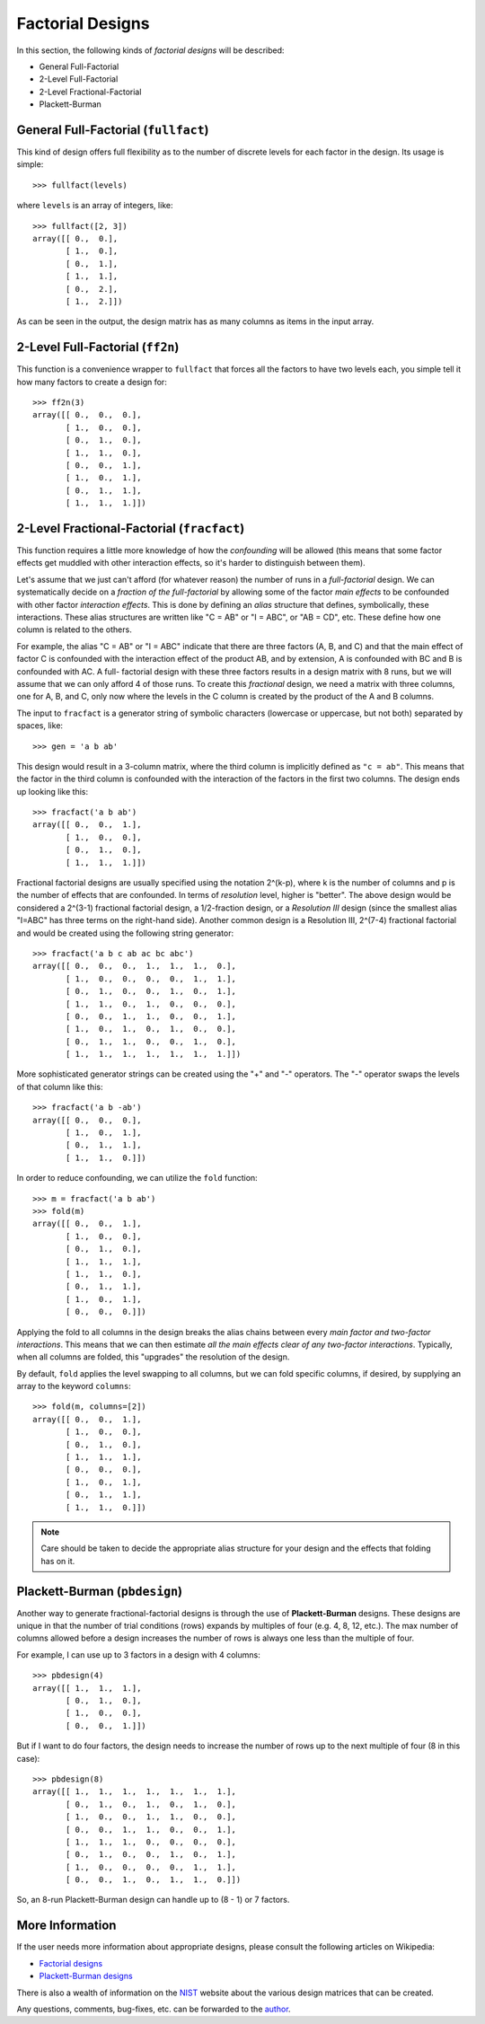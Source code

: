 ================================================================================
Factorial Designs
================================================================================

In this section, the following kinds of *factorial designs* will be described:

- General Full-Factorial
- 2-Level Full-Factorial
- 2-Level Fractional-Factorial
- Plackett-Burman

.. index:: General Full-Factorial

General Full-Factorial (``fullfact``)
=====================================

This kind of design offers full flexibility as to the number of discrete 
levels for each factor in the design. Its usage is simple::

    >>> fullfact(levels)

where ``levels`` is an array of integers, like::

    >>> fullfact([2, 3])
    array([[ 0.,  0.],
           [ 1.,  0.],
           [ 0.,  1.],
           [ 1.,  1.],
           [ 0.,  2.],
           [ 1.,  2.]])

As can be seen in the output, the design matrix has as many columns as 
items in the input array.

.. index:: 2-Level Full Factorial

2-Level Full-Factorial (``ff2n``)
=================================

This function is a convenience wrapper to ``fullfact`` that forces all the
factors to have two levels each, you simple tell it how many factors to
create a design for::

    >>> ff2n(3)
    array([[ 0.,  0.,  0.],
           [ 1.,  0.,  0.],
           [ 0.,  1.,  0.],
           [ 1.,  1.,  0.],
           [ 0.,  0.,  1.],
           [ 1.,  0.,  1.],
           [ 0.,  1.,  1.],
           [ 1.,  1.,  1.]])
       
.. index:: 2-Level Fractional Factorial

2-Level Fractional-Factorial (``fracfact``)
===========================================

This function requires a little more knowledge of how the *confounding*
will be allowed (this means that some factor effects get muddled with
other interaction effects, so it's harder to distinguish between them).

Let's assume that we just can't afford (for whatever reason) the number
of runs in a *full-factorial* design. We can systematically decide on a
*fraction of the full-factorial* by allowing some of the factor *main 
effects* to be confounded with other factor *interaction effects*. This
is done by defining an *alias* structure that defines, symbolically,
these interactions. These alias structures are written like "C = AB" or 
"I = ABC", or "AB = CD", etc. These define how one column is related to
the others. 

For example, the alias "C = AB" or "I = ABC" indicate that there are 
three factors (A, B, and C) and that the main effect of factor
C is confounded with the interaction effect of the product AB, and by
extension, A is confounded with BC and B is confounded with AC. A full-
factorial design with these three factors results in a design matrix with
8 runs, but we will assume that we can only afford 4 of those runs. To 
create this *fractional* design, we need a matrix with three columns, one
for A, B, and C, only now where the levels in the C column is created by 
the product of the A and B columns.

The input to ``fracfact`` is a generator string of symbolic characters
(lowercase or uppercase, but not both) separated by spaces, like::

    >>> gen = 'a b ab' 

This design would result in a 3-column matrix, where the third column is 
implicitly defined as ``"c = ab"``. This means that the factor in the third 
column is confounded with the interaction of the factors in the first two 
columns. The design ends up looking like this::

    >>> fracfact('a b ab')
    array([[ 0.,  0.,  1.],
           [ 1.,  0.,  0.],
           [ 0.,  1.,  0.],
           [ 1.,  1.,  1.]])

Fractional factorial designs are usually specified using the notation 
2^(k-p), where k is the number of columns and p is the number 
of effects that are confounded. In terms of *resolution* level, higher is
"better". The above design would be considered a 2^(3-1) 
fractional factorial design, a 1/2-fraction design, or a *Resolution III*
design (since the smallest alias "I=ABC" has three terms on the right-hand
side). Another common design is a Resolution III, 2^(7-4) 
fractional factorial and would be created using the following string 
generator::

    >>> fracfact('a b c ab ac bc abc')
    array([[ 0.,  0.,  0.,  1.,  1.,  1.,  0.],
           [ 1.,  0.,  0.,  0.,  0.,  1.,  1.],
           [ 0.,  1.,  0.,  0.,  1.,  0.,  1.],
           [ 1.,  1.,  0.,  1.,  0.,  0.,  0.],
           [ 0.,  0.,  1.,  1.,  0.,  0.,  1.],
           [ 1.,  0.,  1.,  0.,  1.,  0.,  0.],
           [ 0.,  1.,  1.,  0.,  0.,  1.,  0.],
           [ 1.,  1.,  1.,  1.,  1.,  1.,  1.]])

More sophisticated generator strings can be created using the "+" and 
"-" operators. The "-" operator swaps the levels of that column like 
this::

    >>> fracfact('a b -ab')
    array([[ 0.,  0.,  0.],
           [ 1.,  0.,  1.],
           [ 0.,  1.,  1.],
           [ 1.,  1.,  0.]]) 

In order to reduce confounding, we can utilize the ``fold`` function::

    >>> m = fracfact('a b ab')
    >>> fold(m)
    array([[ 0.,  0.,  1.],
           [ 1.,  0.,  0.],
           [ 0.,  1.,  0.],
           [ 1.,  1.,  1.],
           [ 1.,  1.,  0.],
           [ 0.,  1.,  1.],
           [ 1.,  0.,  1.],
           [ 0.,  0.,  0.]])

Applying the fold to all columns in the design breaks the alias chains
between every *main factor and two-factor interactions*. This means that
we can then estimate *all the main effects clear of any two-factor 
interactions*. Typically, when all columns are folded, this "upgrades"
the resolution of the design.

By default, ``fold`` applies the level swapping to all 
columns, but we can fold specific columns, if desired, by supplying an 
array to the keyword ``columns``::

    >>> fold(m, columns=[2])
    array([[ 0.,  0.,  1.],
           [ 1.,  0.,  0.],
           [ 0.,  1.,  0.],
           [ 1.,  1.,  1.],
           [ 0.,  0.,  0.],
           [ 1.,  0.,  1.],
           [ 0.,  1.,  1.],
           [ 1.,  1.,  0.]])

.. note::
   Care should be taken to decide the appropriate alias structure for 
   your design and the effects that folding has on it.

.. index:: Plackett-Burman

Plackett-Burman (``pbdesign``)
==============================

Another way to generate fractional-factorial designs is through the use
of **Plackett-Burman** designs. These designs are unique in that the 
number of trial conditions (rows) expands by multiples of four (e.g. 4,
8, 12, etc.). The max number of columns allowed before a design increases
the number of rows is always one less than the multiple of four.

For example, I can use up to 3 factors in a design with 4 columns::

    >>> pbdesign(4)
    array([[ 1.,  1.,  1.],
           [ 0.,  1.,  0.],
           [ 1.,  0.,  0.],
           [ 0.,  0.,  1.]])

But if I want to do four factors, the design needs to increase the number
of rows up to the next multiple of four (8 in this case)::

    >>> pbdesign(8)
    array([[ 1.,  1.,  1.,  1.,  1.,  1.,  1.],
           [ 0.,  1.,  0.,  1.,  0.,  1.,  0.],
           [ 1.,  0.,  0.,  1.,  1.,  0.,  0.],
           [ 0.,  0.,  1.,  1.,  0.,  0.,  1.],
           [ 1.,  1.,  1.,  0.,  0.,  0.,  0.],
           [ 0.,  1.,  0.,  0.,  1.,  0.,  1.],
           [ 1.,  0.,  0.,  0.,  0.,  1.,  1.],
           [ 0.,  0.,  1.,  0.,  1.,  1.,  0.]])

So, an 8-run Plackett-Burman design can handle up to (8 - 1) or 7 factors.

.. index:: Factorial Designs Support

More Information
================

If the user needs more information about appropriate designs, please 
consult the following articles on Wikipedia:

- `Factorial designs`_
- `Plackett-Burman designs`_

There is also a wealth of information on the `NIST`_ website about the
various design matrices that can be created.

Any questions, comments, bug-fixes, etc. can be forwarded to the `author`_.

.. _author: mailto:tisimst@gmail.com
.. _Factorial designs: http://en.wikipedia.org/wiki/Factorial_experiment
.. _Plackett-Burman designs: http://en.wikipedia.org/wiki/Plackett-Burman_design
.. _NIST: http://www.itl.nist.gov/div898/handbook/pri/pri.htm